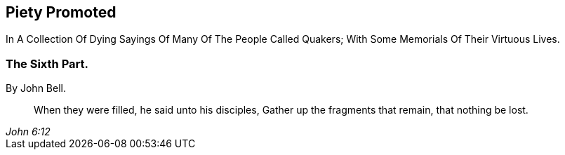 [.intermediate-title, short="Part VII"]
== Piety Promoted

[.heading-continuation-blurb]
In A Collection Of Dying Sayings Of Many Of The People Called Quakers;
With Some Memorials Of Their Virtuous Lives.

[.division]
=== The Sixth Part.

[.section-author]
By John Bell.

[quote.section-epigraph, , John 6:12]
____
When they were filled, he said unto his disciples,
Gather up the fragments that remain, that nothing be lost.
____
